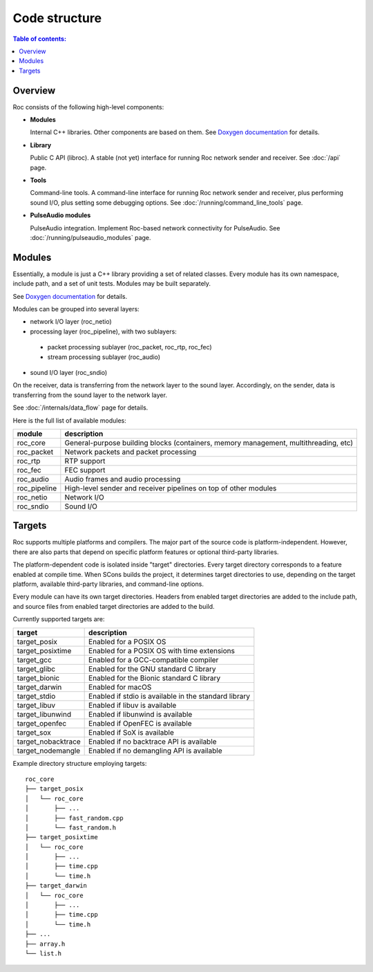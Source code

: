 Code structure
**************

.. contents:: Table of contents:
   :local:
   :depth: 1

Overview
========

Roc consists of the following high-level components:

* **Modules**

  Internal C++ libraries. Other components are based on them. See `Doxygen documentation <https://roc-project.github.io/roc/doxygen/>`_ for details.

* **Library**

  Public C API (libroc). A stable (not yet) interface for running Roc network sender and receiver. See :doc:`/api` page.

* **Tools**

  Command-line tools. A command-line interface for running Roc network sender and receiver, plus performing sound I/O, plus setting some debugging options. See :doc:`/running/command_line_tools` page.

* **PulseAudio modules**

  PulseAudio integration. Implement Roc-based network connectivity for PulseAudio. See :doc:`/running/pulseaudio_modules` page.

.. image:: ../_images/components.png
    :align: center
    :alt: High-level components

Modules
=======

Essentially, a module is just a C++ library providing a set of related classes. Every module has its own namespace, include path, and a set of unit tests. Modules may be built separately.

See `Doxygen documentation <https://roc-project.github.io/roc/doxygen/>`_ for details.

Modules can be grouped into several layers:

* network I/O layer (roc_netio)

* processing layer (roc_pipeline), with two sublayers:

 * packet processing sublayer (roc_packet, roc_rtp, roc_fec)

 * stream processing sublayer (roc_audio)

* sound I/O layer (roc_sndio)

On the receiver, data is transferring from the network layer to the sound layer. Accordingly, on the sender, data is transferring from the sound layer to the network layer.

See :doc:`/internals/data_flow` page for details.

Here is the full list of available modules:

================= =================================
module            description
================= =================================
roc_core          General-purpose building blocks (containers, memory management, multithreading, etc)
roc_packet        Network packets and packet processing
roc_rtp           RTP support
roc_fec           FEC support
roc_audio         Audio frames and audio processing
roc_pipeline      High-level sender and receiver pipelines on top of other modules
roc_netio         Network I/O
roc_sndio         Sound I/O
================= =================================

.. _targets:

Targets
=======

Roc supports multiple platforms and compilers. The major part of the source code is platform-independent. However, there are also parts that depend on specific platform features or optional third-party libraries.

The platform-dependent code is isolated inside "target" directories. Every target directory corresponds to a feature enabled at compile time. When SCons builds the project, it determines target directories to use, depending on the target platform, available third-party libraries, and command-line options.

Every module can have its own target directories. Headers from enabled target directories are added to the include path, and source files from enabled target directories are added to the build.

Currently supported targets are:

=================== =================
target              description
=================== =================
target_posix        Enabled for a POSIX OS
target_posixtime    Enabled for a POSIX OS with time extensions
target_gcc          Enabled for a GCC-compatible compiler
target_glibc        Enabled for the GNU standard C library
target_bionic       Enabled for the Bionic standard C library
target_darwin       Enabled for macOS
target_stdio        Enabled if stdio is available in the standard library
target_libuv        Enabled if libuv is available
target_libunwind    Enabled if libunwind is available
target_openfec      Enabled if OpenFEC is available
target_sox          Enabled if SoX is available
target_nobacktrace  Enabled if no backtrace API is available
target_nodemangle   Enabled if no demangling API is available
=================== =================

Example directory structure employing targets:

::

    roc_core
    ├── target_posix
    │   └── roc_core
    │       ├── ...
    │       ├── fast_random.cpp
    │       └── fast_random.h
    ├── target_posixtime
    │   └── roc_core
    │       ├── ...
    │       ├── time.cpp
    │       └── time.h
    ├── target_darwin
    │   └── roc_core
    │       ├── ...
    │       ├── time.cpp
    │       └── time.h
    ├── ...
    ├── array.h
    └── list.h
